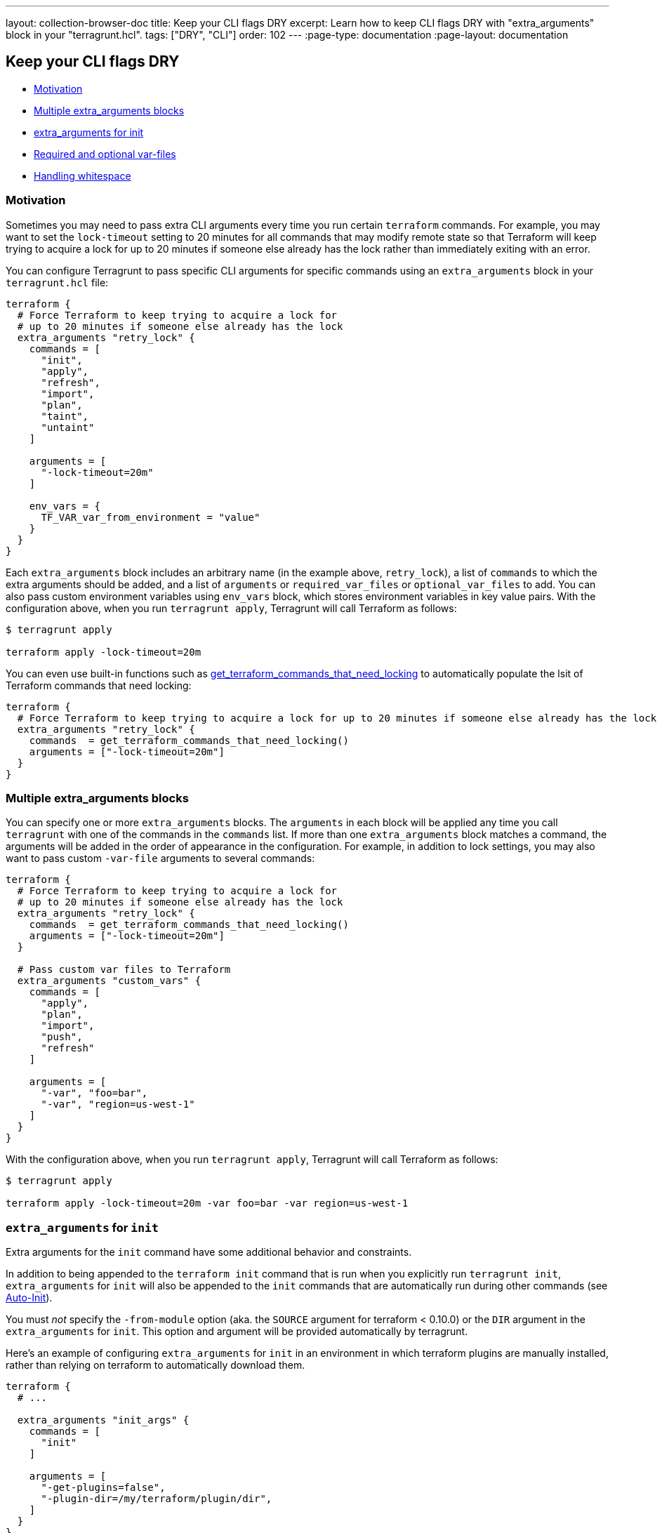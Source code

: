 ---
layout: collection-browser-doc
title: Keep your CLI flags DRY
excerpt: Learn how to keep CLI flags DRY with "extra_arguments" block in your "terragrunt.hcl".
tags: ["DRY", "CLI"]
order: 102
---
:page-type: documentation
:page-layout: documentation

:toc:
:toc-placement!:

// GitHub specific settings. See https://gist.github.com/dcode/0cfbf2699a1fe9b46ff04c41721dda74 for details.
ifdef::env-github[]
:tip-caption: :bulb:
:note-caption: :information_source:
:important-caption: :heavy_exclamation_mark:
:caution-caption: :fire:
:warning-caption: :warning:
toc::[]
endif::[]

== Keep your CLI flags DRY

* link:#motivation[Motivation]
* link:#multiple-extra_arguments-blocks[Multiple extra_arguments blocks]
* link:#extra_arguments-for-init[extra_arguments for init]
* link:#required-and-optional-var-files[Required and optional var-files]
* link:#handling-whitespace[Handling whitespace]

=== Motivation

Sometimes you may need to pass extra CLI arguments every time you run certain `terraform` commands. For example, you may want to set the `lock-timeout` setting to 20 minutes for all commands that may modify remote state so that Terraform will keep trying to acquire a lock for up to 20 minutes if someone else already has the lock rather than immediately exiting with an error.

You can configure Terragrunt to pass specific CLI arguments for specific commands using an `extra_arguments` block in your `terragrunt.hcl` file:

[source,hcl]
----
terraform {
  # Force Terraform to keep trying to acquire a lock for
  # up to 20 minutes if someone else already has the lock
  extra_arguments "retry_lock" {
    commands = [
      "init",
      "apply",
      "refresh",
      "import",
      "plan",
      "taint",
      "untaint"
    ]

    arguments = [
      "-lock-timeout=20m"
    ]

    env_vars = {
      TF_VAR_var_from_environment = "value"
    }
  }
}
----

Each `extra_arguments` block includes an arbitrary name (in the example above, `retry_lock`), a list of `commands` to which the extra arguments should be added, and a list of `arguments` or `required_var_files` or `optional_var_files` to add. You can also pass custom environment variables using `env_vars` block, which stores environment variables in key value pairs. With the configuration above, when you run `terragrunt apply`, Terragrunt will call Terraform as follows:

....
$ terragrunt apply

terraform apply -lock-timeout=20m
....

You can even use built-in functions such as link:/documentation/features/built-in-functions/#get_terraform_commands_that_need_locking[get_terraform_commands_that_need_locking] to automatically populate the lsit of Terraform commands that need locking:

[source,hcl]
----
terraform {
  # Force Terraform to keep trying to acquire a lock for up to 20 minutes if someone else already has the lock
  extra_arguments "retry_lock" {
    commands  = get_terraform_commands_that_need_locking()
    arguments = ["-lock-timeout=20m"]
  }
}
----

=== Multiple extra_arguments blocks

You can specify one or more `extra_arguments` blocks. The `arguments` in each block will be applied any time you call `terragrunt` with one of the commands in the `commands` list. If more than one `extra_arguments` block matches a command, the arguments will be added in the order of appearance in the configuration. For example, in addition to lock settings, you may also want to pass custom `-var-file` arguments to several commands:

[source,hcl]
----
terraform {
  # Force Terraform to keep trying to acquire a lock for
  # up to 20 minutes if someone else already has the lock
  extra_arguments "retry_lock" {
    commands  = get_terraform_commands_that_need_locking()
    arguments = ["-lock-timeout=20m"]
  }

  # Pass custom var files to Terraform
  extra_arguments "custom_vars" {
    commands = [
      "apply",
      "plan",
      "import",
      "push",
      "refresh"
    ]

    arguments = [
      "-var", "foo=bar",
      "-var", "region=us-west-1"
    ]
  }
}
----

With the configuration above, when you run `terragrunt apply`, Terragrunt will call Terraform as follows:

....
$ terragrunt apply

terraform apply -lock-timeout=20m -var foo=bar -var region=us-west-1
....

=== `extra_arguments` for `init`

Extra arguments for the `init` command have some additional behavior and constraints.

In addition to being appended to the `terraform init` command that is run when you explicitly run `terragrunt init`, `extra_arguments` for `init` will also be appended to the `init` commands that are automatically run during other commands (see link:/documentation/features/auto-init[Auto-Init]).

You must _not_ specify the `-from-module` option (aka. the `SOURCE` argument for terraform < 0.10.0) or the `DIR` argument in the `extra_arguments` for `init`. This option and argument will be provided automatically by terragrunt.

Here's an example of configuring `extra_arguments` for `init` in an environment in which terraform plugins are manually installed, rather than relying on terraform to automatically download them.

[source,hcl]
----
terraform {
  # ...

  extra_arguments "init_args" {
    commands = [
      "init"
    ]

    arguments = [
      "-get-plugins=false",
      "-plugin-dir=/my/terraform/plugin/dir",
    ]
  }
}
----

=== Required and optional var-files

One common usage of extra_arguments is to include tfvars files. Instead of using arguments, it is simpler to use either `required_var_files` or `optional_var_files`. Both options require only to provide the list of file to include. The only difference is that `required_var_files` will add the extra argument `-var-file=<your file>` for each file specified and if they don't exist, exit with an error. `optional_var_files`, on the other hand, will skip over files that don't exists. This allows many conditional configurations based on environment variables as you can see in the following example:

....
/my/tf
├── terragrunt.hcl
├── prod.tfvars
├── us-west-2.tfvars
├── backend-app
│   ├── main.tf
│   ├── dev.tfvars
│   └── terragrunt.hcl
├── frontend-app
│   ├── main.tf
│   ├── us-east-1.tfvars
│   └── terragrunt.hcl
....

[source,hcl]
----
terraform {
  extra_arguments "conditional_vars" {
    commands = [
      "apply",
      "plan",
      "import",
      "push",
      "refresh"
    ]

    required_var_files = [
      "${get_parent_terragrunt_dir()}/terraform.tfvars"
    ]

    optional_var_files = [
      "${get_parent_terragrunt_dir()}/${get_env("TF_VAR_env", "dev")}.tfvars",
      "${get_parent_terragrunt_dir()}/${get_env("TF_VAR_region", "us-east-1")}.tfvars",
      "${get_terragrunt_dir()}/${get_env("TF_VAR_env", "dev")}.tfvars",
      "${get_terragrunt_dir()}/${get_env("TF_VAR_region", "us-east-1")}.tfvars"
    ]
  }
----

See the link:/documentation/features/built-in-functions/#get_terragrunt_dir[get_terragrunt_dir()] and link:/documentation/features/built-in-functions/#get_parent_terragrunt_dir[get_parent_terragrunt_dir()] documentation for more details.

With the configuration above, when you run `terragrunt apply-all`, Terragrunt will call Terraform as follows:

....
$ terragrunt apply-all
[backend-app]  terraform apply -var-file=/my/tf/terraform.tfvars -var-file=/my/tf/backend-app/dev.tfvars
[frontend-app] terraform apply -var-file=/my/tf/terraform.tfvars -var-file=/my/tf/frontend-app/us-east-1.tfvars

$ TF_VAR_env=prod terragrunt apply-all
[backend-app]  terraform apply -var-file=/my/tf/terraform.tfvars -var-file=/my/tf/prod.tfvars
[frontend-app] terraform apply -var-file=/my/tf/terraform.tfvars -var-file=/my/tf/prod.tfvars -var-file=/my/tf/frontend-app/us-east-1.tfvars

$ TF_VAR_env=prod TF_VAR_region=us-west-2 terragrunt apply-all
[backend-app]  terraform apply -var-file=/my/tf/terraform.tfvars -var-file=/my/tf/prod.tfvars -var-file=/my/tf/us-west-2.tfvars
[frontend-app] terraform apply -var-file=/my/tf/terraform.tfvars -var-file=/my/tf/prod.tfvars -var-file=/my/tf/us-west-2.tfvars
....

=== Handling whitespace

The list of arguments cannot include whitespaces, so if you need to pass command line arguments that include spaces (e.g. `-var bucket=example.bucket.name`), then each of the arguments will need to be a separate item in the `arguments` list:

[source,hcl]
----
terraform {
  extra_arguments "bucket" {
    commands = [
      "apply",
      "plan",
      "import",
      "push",
      "refresh"
    ]

    arguments = [
      "-var", "bucket=example.bucket.name",
    ]
  }
}
----

With the configuration above, when you run `terragrunt apply`, Terragrunt will call Terraform as follows:

....
$ terragrunt apply

terraform apply -var bucket=example.bucket.name
....
